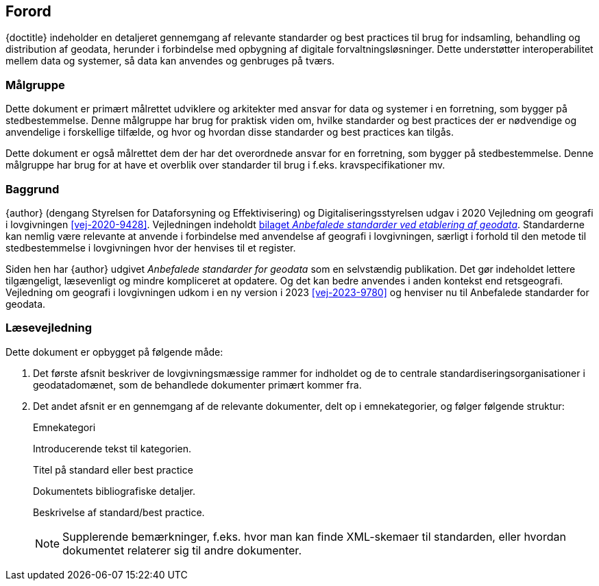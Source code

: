 :sectnums!:

[#forord]
== Forord

[.cite]#{doctitle}# indeholder en detaljeret gennemgang af relevante 
standarder og best practices til brug for indsamling, behandling og 
distribution af geodata, herunder i forbindelse med opbygning af 
digitale forvaltningsløsninger. Dette understøtter interoperabilitet 
mellem data og systemer, så data kan anvendes og genbruges på tværs.


[#maalgruppe]
=== Målgruppe

Dette dokument er primært målrettet udviklere og arkitekter med ansvar 
for data og systemer i en forretning, som bygger på stedbestemmelse. 
Denne målgruppe har brug for praktisk viden om, hvilke standarder og 
best practices der er nødvendige og anvendelige i forskellige tilfælde, 
og hvor og hvordan disse standarder og best practices kan tilgås.

Dette dokument er også målrettet dem der har det overordnede ansvar 
for en forretning, som bygger på stedbestemmelse. Denne målgruppe har 
brug for at have et overblik over standarder til brug i f.eks. 
kravspecifikationer mv.


[#baggrund]
=== Baggrund

{author} (dengang Styrelsen for Dataforsyning og Effektivisering) og Digitaliseringsstyrelsen udgav i 2020 [.cite]#Vejledning om geografi i lovgivningen# <<vej-2020-9428>>. Vejledningen indeholdt https://www.retsinformation.dk/eli/retsinfo/2020/9428#id4633c61a-4caf-4890-b270-3e0b5e80f6b9[bilaget _Anbefalede standarder ved etablering af geodata_]. Standarderne kan nemlig være relevante at anvende i forbindelse med anvendelse af geografi i lovgivningen, særligt i forhold til den metode til stedbestemmelse i lovgivningen hvor der henvises til et register.

Siden hen har {author} udgivet _Anbefalede standarder for geodata_ som en selvstændig publikation. Det gør indeholdet lettere tilgængeligt, læsevenligt og mindre kompliceret at opdatere. Og det kan bedre anvendes i anden kontekst end retsgeografi. [.cite]#Vejledning om geografi i lovgivningen# udkom i en ny version i 2023 <<vej-2023-9780>> og henviser nu til [.cite]#Anbefalede standarder for geodata#.

[#laesevejledning]
=== Læsevejledning

Dette dokument er opbygget på følgende måde:

. Det første afsnit beskriver de lovgivningsmæssige rammer for indholdet og de to centrale standardiseringsorganisationer i geodatadomænet, som de behandlede dokumenter primært kommer fra.
. Det andet afsnit er en gennemgang af de relevante dokumenter, delt op i emnekategorier, og følger følgende struktur:
+
[#eksempel_opbygning]
====
[.title]
Emnekategori

Introducerende tekst til kategorien.

[.title]
Titel på standard eller best practice

[.bibliographicaldetails]
Dokumentets bibliografiske detaljer.

Beskrivelse af standard/best practice.

NOTE: Supplerende bemærkninger, f.eks. hvor man kan finde XML-skemaer til standarden, eller hvordan dokumentet relaterer sig til andre dokumenter.
====

:sectnums: